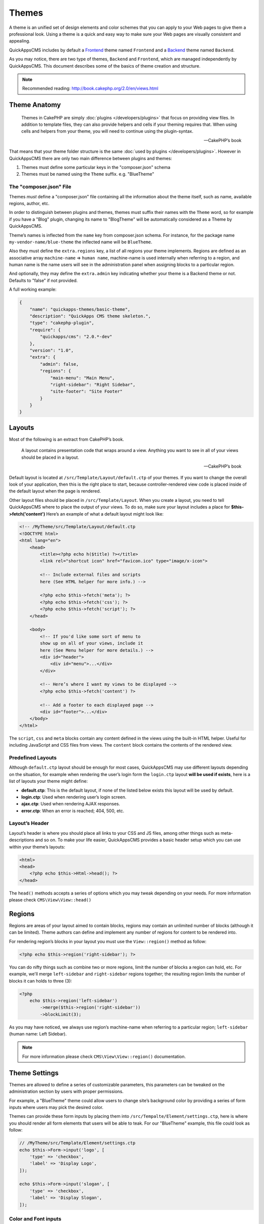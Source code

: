 Themes
######

A theme is an unified set of design elements and color schemes that you can apply to
your Web pages to give them a professional look. Using a theme is a quick and easy
way to make sure your Web pages are visually consistent and appealing.

QuickAppsCMS includes by default a `Frontend
<http://en.wikipedia.org/wiki/Front_and_back_ends>`__ theme named ``Frontend`` and a
`Backend <http://en.wikipedia.org/wiki/Front_and_back_ends>`__ theme named
``Backend``.

As you may notice, there are two type of themes, ``Backend`` and ``Frontend``, which
are managed independently by QuickAppsCMS. This document describes some of the
basics of theme creation and structure.


.. note::

    Recommended reading: http://book.cakephp.org/2.0/en/views.html

Theme Anatomy
=============

    Themes in CakePHP are simply :doc:`plugins </developers/plugins>` that focus on
    providing view files. In addition to template files, they can also provide
    helpers and cells if your theming requires that. When using cells and helpers
    from your theme, you will need to continue using the plugin-syntax.

    -- CakePHP’s book

That means that your theme folder structure is the same :doc:`used by plugins
</developers/plugins>`. However in QuickAppsCMS there are only two main difference
between plugins and themes:

1. Themes must define some particular keys in the "composer.json" schema
2. Themes must be named using the ``Theme`` suffix. e.g. "BlueTheme"

The "composer.json" File
------------------------

Themes *must* define a "composer.json" file containing all the information about the
theme itself, such as name, available regions, author, etc.

In order to distinguish between plugins and themes, themes must suffix their names
with the ``Theme`` word, so for example if you have a "Blog" plugin, changing its
name to "BlogTheme" will be automatically considered as a Theme by QuickAppsCMS.

Theme’s names is inflected from the ``name`` key from composer.json schema. For
instance, for the package name ``my-vendor-name/blue-theme`` the inflected name will
be ``BlueTheme``.

Also they must define the ``extra.regions`` key, a list of all regions your theme
implements. Regions are defined as an associative array ``machine-name`` => ``human
name``, machine-name is used internally when referring to a region, and human name
is the name users will see in the administration panel when assigning blocks to a
particular region.

And optionally, they may define the ``extra.admin`` key indicating whether your
theme is a Backend theme or not. Defaults to "false" if not provided.

A full working example:

.. code:: json

    {
        "name": "quickapps-themes/basic-theme",
        "description": "QuickApps CMS theme skeleton.",
        "type": "cakephp-plugin",
        "require": {
            "quickapps/cms": "2.0.*-dev"
        },
        "version": "1.0",
        "extra": {
            "admin": false,
            "regions": {
                "main-menu": "Main Menu",
                "right-sidebar": "Right Sidebar",
                "site-footer": "Site Footer"
            }
        }
    }


Layouts
=======

Most of the following is an extract from CakePHP’s book.

    A layout contains presentation code that wraps around a view. Anything you want
    to see in all of your views should be placed in a layout.

    -- CakePHP’s book

Default layout is located at ``/src/Template/Layout/default.ctp`` of your themes. If
you want to change the overall look of your application, then this is the right
place to start, because controller-rendered view code is placed inside of the
default layout when the page is rendered.

Other layout files should be placed in ``/src/Template/Layout``. When you create a
layout, you need to tell QuickAppsCMS where to place the output of your views. To do
so, make sure your layout includes a place for **$this->fetch('content')** Here’s an
example of what a default layout might look like:

.. code:: html

    <!-- /MyTheme/src/Template/Layout/default.ctp
    <!DOCTYPE html>
    <html lang="en">
        <head>
            <title><?php echo h($title) ?></title>
            <link rel="shortcut icon" href="favicon.ico" type="image/x-icon">

            <!-- Include external files and scripts
            here (See HTML helper for more info.) -->

            <?php echo $this->fetch('meta'); ?>
            <?php echo $this->fetch('css'); ?>
            <?php echo $this->fetch('script'); ?>
        </head>

        <body>
            <!-- If you'd like some sort of menu to
            show up on all of your views, include it
            here (See Menu helper for more details.) -->
            <div id="header">
                <div id="menu">...</div>
            </div>

            <!-- Here’s where I want my views to be displayed -->
            <?php echo $this->fetch('content') ?>

            <!-- Add a footer to each displayed page -->
            <div id="footer">...</div>
        </body>
    </html>

The ``script``, ``css`` and ``meta`` blocks contain any content defined in the views
using the built-in HTML helper. Useful for including JavaScript and CSS files from
views. The ``content`` block contains the contents of the rendered view.


Predefined Layouts
------------------

Although ``default.ctp`` layout should be enough for most cases, QuickAppsCMS may
use different layouts depending on the situation, for example when rendering the
user’s login form the ``login.ctp`` layout **will be used if exists**, here is a
list of layouts your theme might define:

-  **default.ctp**: This is the default layout, if none of the listed below exists
   this layout will be used by default.

-  **login.ctp**: Used when rendering user’s login screen.

-  **ajax.ctp**: Used when rendering AJAX responses.

-  **error.ctp**: When an error is reached; 404, 500, etc.

Layout’s Header
---------------

Layout’s header is where you should place all links to your CSS and JS files, among
other things such as meta-descriptions and so on. To make your life easier,
QuickAppsCMS provides a basic header setup which you can use within your theme’s
layouts:

.. code:: php

    <html>
    <head>
        <?php echo $this->Html->head(); ?>
    </head>

The ``head()`` methods accepts a series of options which you may tweak depending on
your needs. For more information please check ``CMS\View\View::head()``


Regions
=======

.. image:: ../../themes/quickapps/static/layout-regions.png
  :alt: Color picker widget example
  :align: left
  :width: 480

Regions are areas of your layout aimed to contain blocks, regions may contain an
unlimited number of blocks (although it can be limited). Theme authors can define
and implement any number of regions for content to be rendered into.

For rendering region’s blocks in your layout you must use the ``View::region()``
method as follow:

.. code:: php

    <?php echo $this->region('right-sidebar'); ?>

You can do nifty things such as combine two or more regions, limit the number of
blocks a region can hold, etc. For example, we'll merge ``left-sidebar`` and
``right-sidebar`` regions together; the resulting region limits the number of blocks
it can holds to three (3):

.. code:: php

    <?php
        echo $this->region('left-sidebar')
            ->merge($this->region('right-sidebar'))
            ->blockLimit(3);

As you may have noticed, we always use region’s machine-name when referring to a
particular region; ``left-sidebar`` (human name: Left Sidebar).

.. note::

    For more information please check ``CMS\View\View::region()``
    documentation.


Theme Settings
==============

Themes are allowed to define a series of customizable parameters, this parameters
can be tweaked on the administration section by users with proper permissions.

For example, a "BlueTheme" theme could allow users to change site’s background color
by providing a series of form inputs where users may pick the desired color.

Themes can provide these form inputs by placing them into
``/src/Tempalte/Element/settings.ctp``, here is where you should render all form
elements that users will be able to teak. For our "BlueTheme" example, this file
could look as follow:

.. code:: php

    // /MyTheme/src/Template/Element/settings.ctp
    echo $this->Form->input('logo', [
        'type' => 'checkbox',
        'label' => 'Display Logo',
    ]);

    echo $this->Form->input('slogan', [
        'type' => 'checkbox',
        'label' => 'Display Slogan',
    ]);

Color and Font inputs
---------------------

In addition to standard form inputs such as text boxes, check boxes, etc;
QuickAppsCMS provides two handy form inputs as described below.

Color Picker
~~~~~~~~~~~~

.. image:: ../../themes/quickapps/static/color-picker.png
  :alt: Color picker widget example
  :align: center

Provides a simple HEX color picker. Useful when you want allow users to change some
colors of your theme (background color, font color, etc). To provide this form input
you should do as follow:

.. code:: php

    <?php
        echo $this->Form->input('background_color', [
            'type' => 'color_picker',
            'label' => 'Background Color',
        ]);


Font Panel
~~~~~~~~~~

.. image:: ../../themes/quickapps/static/font-panel.png
  :alt: Font panel widget example
  :align: center

Provides a simple panel for configuring CSS font styles (font family, size, etc). To
provide this form input you should do as follow:

.. code:: php

    <?php
        echo $this->Form->input('body_font', [
            'type' => 'font_panel',
            'label' => 'Font Style',
        ]);


Reading theme settings
----------------------

Once you have provided certain configurable values, you may need to read those
values in order to change your theme’s aspect, in our "BlueTheme" example we want to
know which the "background color" should be used when rendering each page. To read
these values you should use the ``theme()`` function as follow:

.. code:: php

    <style>
        body {
           background-color: #<?php echo theme()->settings['background_color']; ?>;
       }
    </style>

.. note::

    In some cases you will encounter that no values has been set for a setting key,
    for example if user has not indicated any value for your settings yet. This can
    be solved using the "Default Setting Values" feature described the
    :doc:`plugins </developers/plugins>` documentation.

.. meta::
    :title lang=en: Themes
    :keywords lang=en: block,blocks,regions,layout,theme,header,region
